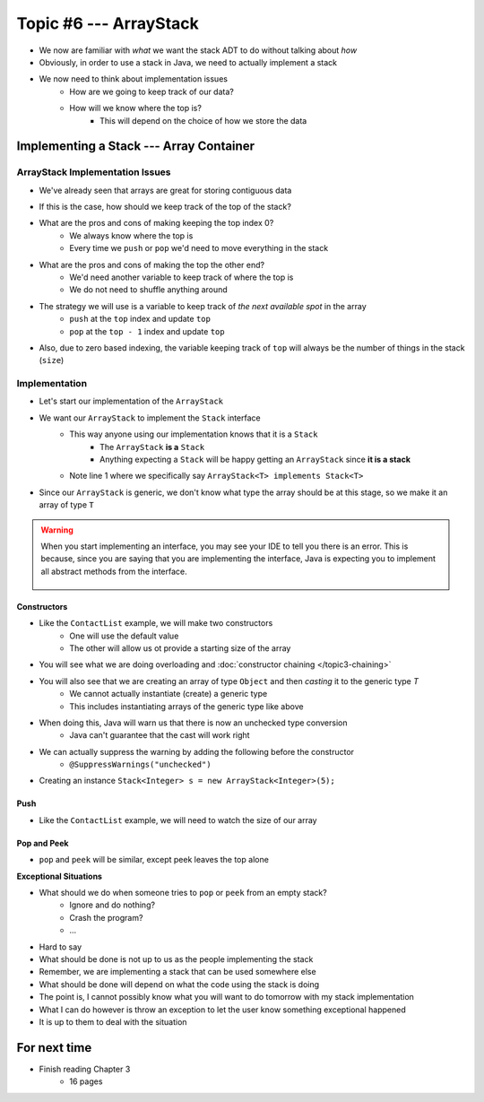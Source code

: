 ***********************
Topic #6 --- ArrayStack
***********************

* We now are familiar with *what* we want the stack ADT to do without talking about *how*
* Obviously, in order to use a stack in Java, we need to actually implement a stack

* We now need to think about implementation issues
    * How are we going to keep track of our data?
    * How will we know where the top is?
        * This will depend on the choice of how we store the data

Implementing a Stack --- Array Container
========================================

ArrayStack Implementation Issues
--------------------------------

* We've already seen that arrays are great for storing contiguous data

.. image:: img/array.png
   :width: 500 px
   :align: center

* If this is the case, how should we keep track of the top of the stack?

* What are the pros and cons of making keeping the top index 0?
    * We always know where the top is
    * Every time we ``push`` or ``pop`` we'd need to move everything in the stack

* What are the pros and cons of making the top the other end?
    * We'd need another variable to keep track of where the top is
    * We do not need to shuffle anything around

* The strategy we will use is a variable to keep track of *the next available spot* in the array
    * ``push`` at the ``top`` index and update ``top``
    * ``pop`` at the ``top - 1`` index and update ``top``
* Also, due to zero based indexing, the variable keeping track of ``top`` will always be the number of things in the stack (``size``)

.. image:: img/arraystack0.png
   :width: 500 px
   :align: center

.. image:: img/arraystack1.png
   :width: 500 px
   :align: center

.. image:: img/arraystack2.png
   :width: 500 px
   :align: center

.. image:: img/arraystack3.png
   :width: 500 px
   :align: center


Implementation
--------------

* Let's start our implementation of the ``ArrayStack``

.. code-block:: Java
    :linenos:
    :emphasize-lines: 1

    public class ArrayStack<T> implements Stack<T> {

        private static final int DEFAULT_CAPACITY = 100;
        private T[] stack;
        private int top;

    }


* We want our ``ArrayStack`` to implement the ``Stack`` interface
    * This way anyone using our implementation knows that it is a ``Stack``
        * The ``ArrayStack`` **is a** ``Stack``
        * Anything expecting a ``Stack`` will be happy getting an ``ArrayStack`` since **it is a stack**
    * Note line 1 where we specifically say ``ArrayStack<T> implements Stack<T>``

* Since our ``ArrayStack`` is generic, we don't know what type the array should be at this stage, so we make it an array of type ``T``

.. warning::

    When you start implementing an interface, you may see your IDE to tell you there is an error. This is because, since
    you are saying that you are implementing the interface, Java is expecting you to implement all abstract methods from
    the interface.

        .. image:: ../img/warning_implement.png
           :width: 500 px
           :align: center


Constructors
^^^^^^^^^^^^

* Like the ``ContactList`` example, we will make two constructors
    * One will use the default value
    * The other will allow us ot provide a starting size of the array


.. code-block:: Java
    :linenos:
    :emphasize-lines: 2, 9

        public ArrayStack() {
            this(DEFAULT_CAPACITY);
        }

        public ArrayStack(int size) {
            top = 0;
            // Generic types cannot be instantiated so we cast
            // This does generate a compile time warning
            stack = (T[]) new Object[size];
        }

* You will see what we are doing overloading and  :doc:`constructor chaining </topic3-chaining>`
* You will also see that we are creating an array of type ``Object`` and then *casting* it to the generic type `T`
    * We cannot actually instantiate (create) a generic type
    * This includes instantiating arrays of the generic type like above

* When doing this, Java will warn us that there is now an unchecked type conversion
    * Java can't guarantee that the cast will work right

* We can actually suppress the warning by adding the following before the constructor
    * ``@SuppressWarnings("unchecked")``


* Creating an instance ``Stack<Integer> s = new ArrayStack<Integer>(5);``

        .. image:: ../img/arraystack_empty.png
           :width: 500 px
           :align: center
           


Push
^^^^

.. code-block:: Java
    :linenos:
    :emphasize-lines: 2, 3, 13

        public void push(T element) {
            if (top == stack.length) {
                expandCapacity();
            }
            stack[top] = element;
            top++;
        }

        /**
         * Doubles the size of the stack array and copy the
         * contents over.
         */
        private void expandCapacity() {
            T[] newStack = (T[]) new Object[stack.length * 2];
            for (int i = 0; i < stack.length; ++i) {
                newStack[i] = stack[i];
            }
            stack = newStack;
        }

* Like the ``ContactList`` example, we will need to watch the size of our array


Pop and Peek
^^^^^^^^^^^^

* ``pop`` and ``peek`` will be similar, except peek leaves the top alone

.. code-block:: Java
    :linenos:
    :emphasize-lines: 2, 3, 4, 12, 13, 14

        public T pop() {
            if (isEmpty()) {
                throw new EmptyStackException();
            }
            top--;
            T returnElement = stack[top];
            stack[top] = null;
            return returnElement;
        }

        public T peek() {
            if (isEmpty()) {
                throw new EmptyStackException();
            }
            return stack[top - 1];
        }




**Exceptional Situations**

* What should we do when someone tries to ``pop`` or ``peek`` from an empty stack?
    * Ignore and do nothing?
    * Crash the program?
    * ...

* Hard to say

* What should be done is not up to us as the people implementing the stack
* Remember, we are implementing a stack that can be used somewhere else
* What should be done will depend on what the code using the stack is doing
* The point is, I cannot possibly know what you will want to do tomorrow with my stack implementation

* What I can do however is throw an exception to let the user know something exceptional happened
* It is up to them to deal with the situation



For next time
=============

* Finish reading Chapter 3
    * 16 pages
